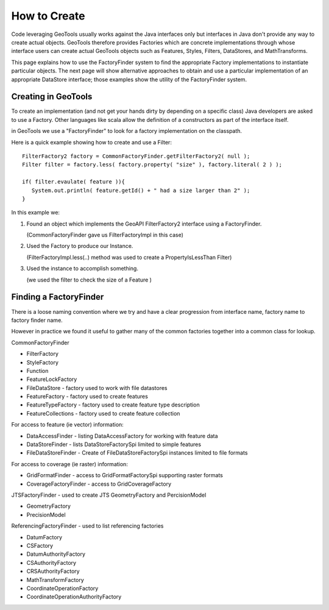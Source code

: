 How to Create
=============

Code leveraging GeoTools usually works against the Java interfaces only but interfaces in Java don't provide any way to create actual objects. GeoTools therefore provides Factories which are concrete implementations through whose interface users can create actual GeoTools objects such as Features, Styles, Filters, DataStores, and MathTransforms.

This page explains how to use the FactoryFinder system to find the appropriate Factory implementations to instantiate particular objects. The next page will show alternative approaches to obtain and use a particular implementation of an appropriate DataStore interface; those examples show the utility of the FactoryFinder system.

Creating in GeoTools
--------------------

To create an implementation (and not get your hands dirty by depending on a specific class) Java developers are asked to use a Factory. Other languages like scala allow the definition of a constructors as part of the interface itself.

in GeoTools we use a "FactoryFinder" to look for a factory implementation on the classpath.

Here is a quick example showing how to create and use a Filter::
  
  FilterFactory2 factory = CommonFactoryFinder.getFilterFactory2( null );
  Filter filter = factory.less( factory.property( "size" ), factory.literal( 2 ) );
  
  if( filter.evaulate( feature )){
     System.out.println( feature.getId() + " had a size larger than 2" );
  }

In this example we:

1. Found an object which implements the GeoAPI FilterFactory2 interface using a FactoryFinder.
   
   (CommonFactoryFinder gave us FilterFactoryImpl in this case)
2. Used the Factory to produce our Instance.
   
   (FilterFactoryImpl.less(..) method was used to create a PropertyIsLessThan Filter)
3. Used the instance to accomplish something.
  
   (we used the filter to check the size of a Feature )

Finding a FactoryFinder
-----------------------

There is a loose naming convention where we try and have a clear progression from interface name, factory name to factory finder name.

However in practice we found it useful to gather many of the common
factories together into a common class for lookup.

CommonFactoryFinder

* FilterFactory
* StyleFactory
* Function
* FeatureLockFactory
* FileDataStore - factory used to work with file datastores
* FeatureFactory - factory used to create features
* FeatureTypeFactory - factory used to create feature type description
* FeatureCollections - factory used to create feature collection

For access to feature (ie vector) information:

* DataAccessFinder - listing DataAccessFactory for working with feature data
* DataStoreFinder - lists DataStoreFactorySpi limited to simple features
* FileDataStoreFinder - Create of FileDataStoreFactorySpi instances limited to file formats

For access to coverage (ie raster) information:

* GridFormatFinder - access to GridFormatFactorySpi supporting raster formats
* CoverageFactoryFinder - access to GridCoverageFactory 

JTSFactoryFinder - used to create JTS GeometryFactory and PercisionModel

* GeometryFactory
* PrecisionModel

ReferencingFactoryFinder - used to list referencing factories

* DatumFactory
* CSFactory
* DatumAuthorityFactory
* CSAuthorityFactory
* CRSAuthorityFactory
* MathTransformFactory
* CoordinateOperationFactory
* CoordinateOperationAuthorityFactory
